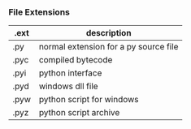 *** File Extensions
| .ext | description                           |
|------+---------------------------------------|
| .py  | normal extension for a py source file |
| .pyc | compiled bytecode                     |
| .pyi | python interface                      |
| .pyd | windows dll file                      |
| .pyw | python script for windows             |
| .pyz | python script archive                 |
